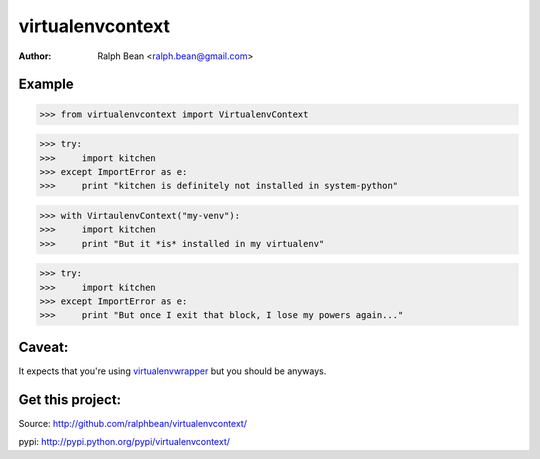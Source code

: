 virtualenvcontext
=================

:Author: Ralph Bean <ralph.bean@gmail.com>

.. comment: split here

Example
-------

>>> from virtualenvcontext import VirtualenvContext

>>> try:
>>>     import kitchen
>>> except ImportError as e:
>>>     print "kitchen is definitely not installed in system-python"

>>> with VirtaulenvContext("my-venv"):
>>>     import kitchen
>>>     print "But it *is* installed in my virtualenv"

>>> try:
>>>     import kitchen
>>> except ImportError as e:
>>>     print "But once I exit that block, I lose my powers again..."

Caveat:
-------
It expects that you're using
`virtualenvwrapper <http://pypi.python.org/pypi/virtualenvwrapper>`_ but
you should be anyways.

Get this project:
-----------------
Source:  http://github.com/ralphbean/virtualenvcontext/

pypi:    http://pypi.python.org/pypi/virtualenvcontext/


